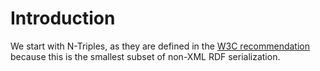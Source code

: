* Introduction
  We start with N-Triples, as they are defined in the [[http://www.w3.org/TR/2014/REC-n-triples-20140225/][W3C recommendation]] because
  this is the smallest subset of non-XML RDF serialization.
